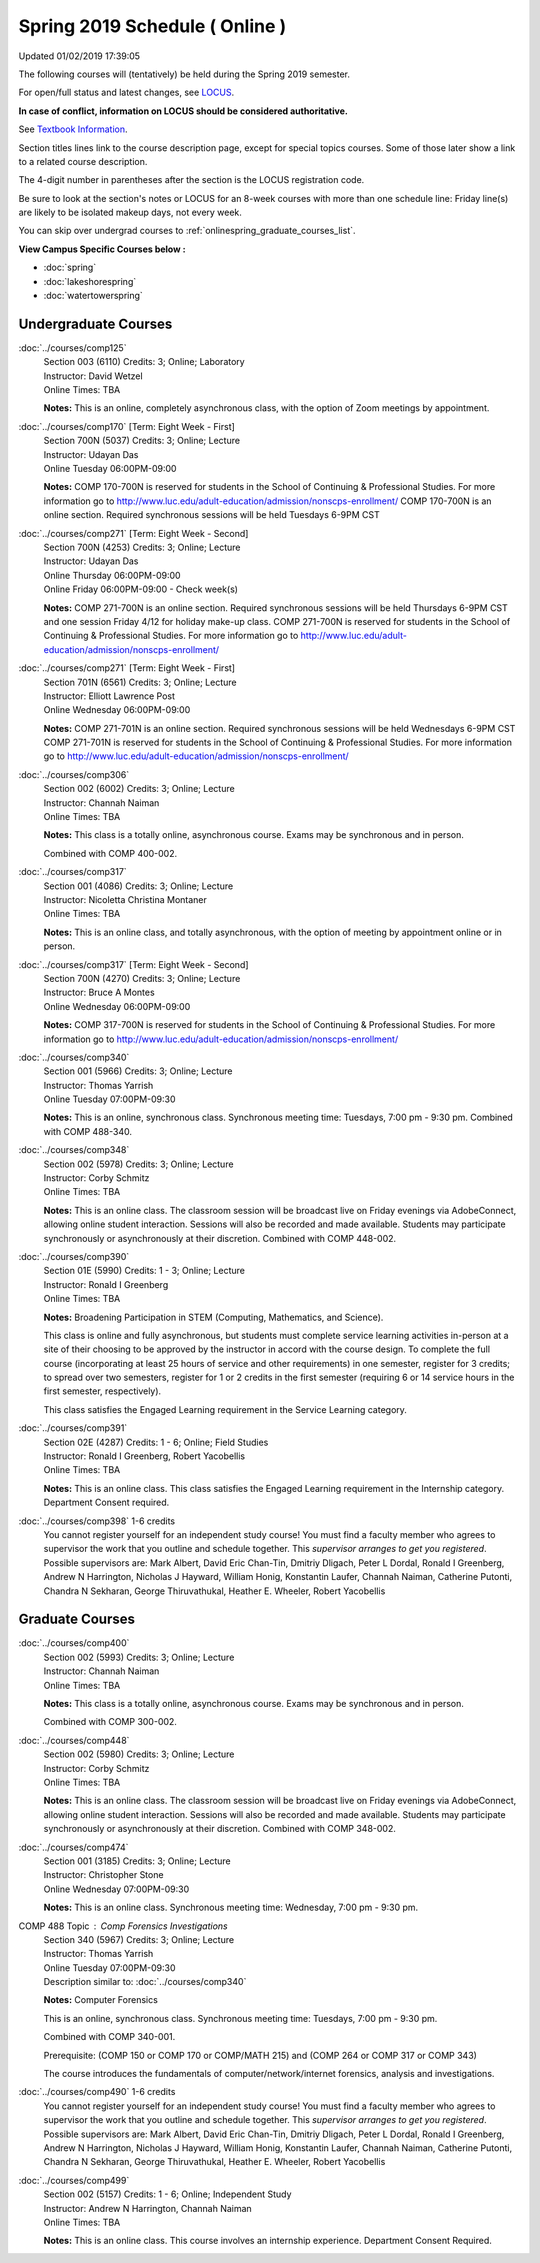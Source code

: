 
Spring 2019 Schedule ( Online )
==========================================================================
Updated 01/02/2019 17:39:05

The following courses will (tentatively) be held during the Spring 2019 semester.

For open/full status and latest changes, see
`LOCUS <http://www.luc.edu/locus>`_.

**In case of conflict, information on LOCUS should be considered authoritative.**

See `Textbook Information <https://docs.google.com/spreadsheets/d/14Hc2m97IDiBYxVjJ6Tz9kOz-RxWYl74LrBh8oj-7VR8/edit#gid=0>`_.

Section titles lines link to the course description page,
except for special topics courses.
Some of those later show a link to a related course description.

The 4-digit number in parentheses after the section is the LOCUS registration code.

Be sure to look at the section's notes or LOCUS for an 8-week courses with more than one schedule line:
Friday line(s) are likely to be isolated makeup days, not every week.

You can skip over undergrad courses to :ref:`onlinespring_graduate_courses_list`.

**View Campus Specific Courses below :**


* :doc:`spring`
* :doc:`lakeshorespring`
* :doc:`watertowerspring`



.. _onlinespring_undergraduate_courses_list:

Undergraduate Courses
~~~~~~~~~~~~~~~~~~~~~~~~~~~



:doc:`../courses/comp125`
    | Section 003 (6110) Credits: 3; Online; Laboratory
    | Instructor: David Wetzel
    | Online Times: TBA

    **Notes:**
    This is an online, completely asynchronous class, with the option of Zoom meetings by appointment.


:doc:`../courses/comp170` [Term: Eight Week - First]
    | Section 700N (5037) Credits: 3; Online; Lecture
    | Instructor: Udayan Das
    | Online Tuesday 06:00PM-09:00

    **Notes:**
    COMP 170-700N is reserved for students in the School of Continuing & Professional Studies. For more information go to
    http://www.luc.edu/adult-education/admission/nonscps-enrollment/
    COMP 170-700N is an online section. Required synchronous sessions will be held Tuesdays 6-9PM CST


:doc:`../courses/comp271` [Term: Eight Week - Second]
    | Section 700N (4253) Credits: 3; Online; Lecture
    | Instructor: Udayan Das
    | Online Thursday 06:00PM-09:00
    | Online Friday 06:00PM-09:00 - Check week(s)

    **Notes:**
    COMP 271-700N is an online section. Required synchronous sessions will be held Thursdays 6-9PM CST and one session Friday 4/12 for holiday make-up class.
    COMP 271-700N is reserved for students in the School of Continuing & Professional Studies. For more information go to
    http://www.luc.edu/adult-education/admission/nonscps-enrollment/


:doc:`../courses/comp271` [Term: Eight Week - First]
    | Section 701N (6561) Credits: 3; Online; Lecture
    | Instructor: Elliott Lawrence Post
    | Online Wednesday 06:00PM-09:00

    **Notes:**
    COMP 271-701N is an online section. Required synchronous sessions will be held Wednesdays 6-9PM CST
    COMP 271-701N is reserved for students in the School of Continuing & Professional Studies. For more information go to
    http://www.luc.edu/adult-education/admission/nonscps-enrollment/


:doc:`../courses/comp306`
    | Section 002 (6002) Credits: 3; Online; Lecture
    | Instructor: Channah Naiman
    | Online Times: TBA

    **Notes:**
    This class is a totally online, asynchronous course.  Exams may be synchronous and in person.


    Combined with COMP 400-002.


:doc:`../courses/comp317`
    | Section 001 (4086) Credits: 3; Online; Lecture
    | Instructor: Nicoletta Christina Montaner
    | Online Times: TBA

    **Notes:**
    This is an online class, and totally asynchronous, with the option of meeting by appointment online or in person.


:doc:`../courses/comp317` [Term: Eight Week - Second]
    | Section 700N (4270) Credits: 3; Online; Lecture
    | Instructor: Bruce A Montes
    | Online Wednesday 06:00PM-09:00

    **Notes:**
    COMP 317-700N is reserved for students in the School of Continuing & Professional Studies. For more information go to
    http://www.luc.edu/adult-education/admission/nonscps-enrollment/


:doc:`../courses/comp340`
    | Section 001 (5966) Credits: 3; Online; Lecture
    | Instructor: Thomas Yarrish
    | Online Tuesday 07:00PM-09:30

    **Notes:**
    This is an online, synchronous class.  Synchronous meeting time:  Tuesdays, 7:00 pm - 9:30 pm.  Combined with COMP 488-340.


:doc:`../courses/comp348`
    | Section 002 (5978) Credits: 3; Online; Lecture
    | Instructor: Corby Schmitz
    | Online Times: TBA

    **Notes:**
    This is an online class.  The classroom session will be broadcast live on Friday evenings via AdobeConnect, allowing online student interaction.  Sessions
    will also be recorded and made available.  Students may participate synchronously or asynchronously at their discretion.  Combined with COMP 448-002.


:doc:`../courses/comp390`
    | Section 01E (5990) Credits: 1 - 3; Online; Lecture
    | Instructor: Ronald I Greenberg
    | Online Times: TBA

    **Notes:**
    Broadening Participation in STEM (Computing, Mathematics, and Science).


    This class is online and fully asynchronous, but students must complete service learning activities in-person at a site of their choosing to be approved by
    the instructor in accord with the course design.  To complete the full course (incorporating at least 25 hours of service and other requirements) in one
    semester, register for 3 credits; to spread over two semesters, register for 1 or 2 credits in the first semester (requiring 6 or 14 service hours in the
    first semester, respectively).


    This class satisfies the Engaged Learning requirement in the Service Learning category.


:doc:`../courses/comp391`
    | Section 02E (4287) Credits: 1 - 6; Online; Field Studies
    | Instructor: Ronald I Greenberg, Robert Yacobellis
    | Online Times: TBA

    **Notes:**
    This is an online class.  This class satisfies the Engaged Learning requirement in the Internship category.  Department Consent required.


:doc:`../courses/comp398` 1-6 credits
    You cannot register
    yourself for an independent study course!
    You must find a faculty member who
    agrees to supervisor the work that you outline and schedule together.  This
    *supervisor arranges to get you registered*.  Possible supervisors are: Mark Albert, David Eric Chan-Tin, Dmitriy Dligach, Peter L Dordal, Ronald I Greenberg, Andrew N Harrington, Nicholas J Hayward, William Honig, Konstantin Laufer, Channah Naiman, Catherine Putonti, Chandra N Sekharan, George Thiruvathukal, Heather E. Wheeler, Robert Yacobellis



.. _onlinespring_graduate_courses_list:

Graduate Courses
~~~~~~~~~~~~~~~~~~~~~



:doc:`../courses/comp400`
    | Section 002 (5993) Credits: 3; Online; Lecture
    | Instructor: Channah Naiman
    | Online Times: TBA

    **Notes:**
    This class is a totally online, asynchronous course.  Exams may be synchronous and in person.


    Combined with COMP 300-002.


:doc:`../courses/comp448`
    | Section 002 (5980) Credits: 3; Online; Lecture
    | Instructor: Corby Schmitz
    | Online Times: TBA

    **Notes:**
    This is an online class.  The classroom session will be broadcast live on Friday evenings via AdobeConnect, allowing online student interaction.  Sessions
    will also be recorded and made available.  Students may participate synchronously or asynchronously at their discretion.  Combined with COMP 348-002.


:doc:`../courses/comp474`
    | Section 001 (3185) Credits: 3; Online; Lecture
    | Instructor: Christopher Stone
    | Online Wednesday 07:00PM-09:30

    **Notes:**
    This is an online class.  Synchronous meeting time:  Wednesday, 7:00 pm - 9:30 pm.



COMP 488 Topic : Comp Forensics Investigations
    | Section 340 (5967) Credits: 3; Online; Lecture
    | Instructor: Thomas Yarrish
    | Online Tuesday 07:00PM-09:30
    | Description similar to: :doc:`../courses/comp340`

    **Notes:**
    Computer Forensics



    This is an online, synchronous class.  Synchronous meeting time:  Tuesdays, 7:00 pm - 9:30 pm.


    Combined with COMP 340-001.



    Prerequisite: (COMP 150 or COMP 170 or COMP/MATH 215) and (COMP 264 or COMP 317 or COMP 343)



    The course introduces the fundamentals of computer/network/internet forensics, analysis and investigations.


:doc:`../courses/comp490` 1-6 credits
    You cannot register
    yourself for an independent study course!
    You must find a faculty member who
    agrees to supervisor the work that you outline and schedule together.  This
    *supervisor arranges to get you registered*.  Possible supervisors are: Mark Albert, David Eric Chan-Tin, Dmitriy Dligach, Peter L Dordal, Ronald I Greenberg, Andrew N Harrington, Nicholas J Hayward, William Honig, Konstantin Laufer, Channah Naiman, Catherine Putonti, Chandra N Sekharan, George Thiruvathukal, Heather E. Wheeler, Robert Yacobellis


:doc:`../courses/comp499`
    | Section 002 (5157) Credits: 1 - 6; Online; Independent Study
    | Instructor: Andrew N Harrington, Channah Naiman
    | Online Times: TBA

    **Notes:**
    This is an online class.  This course involves an internship experience.  Department Consent Required.
